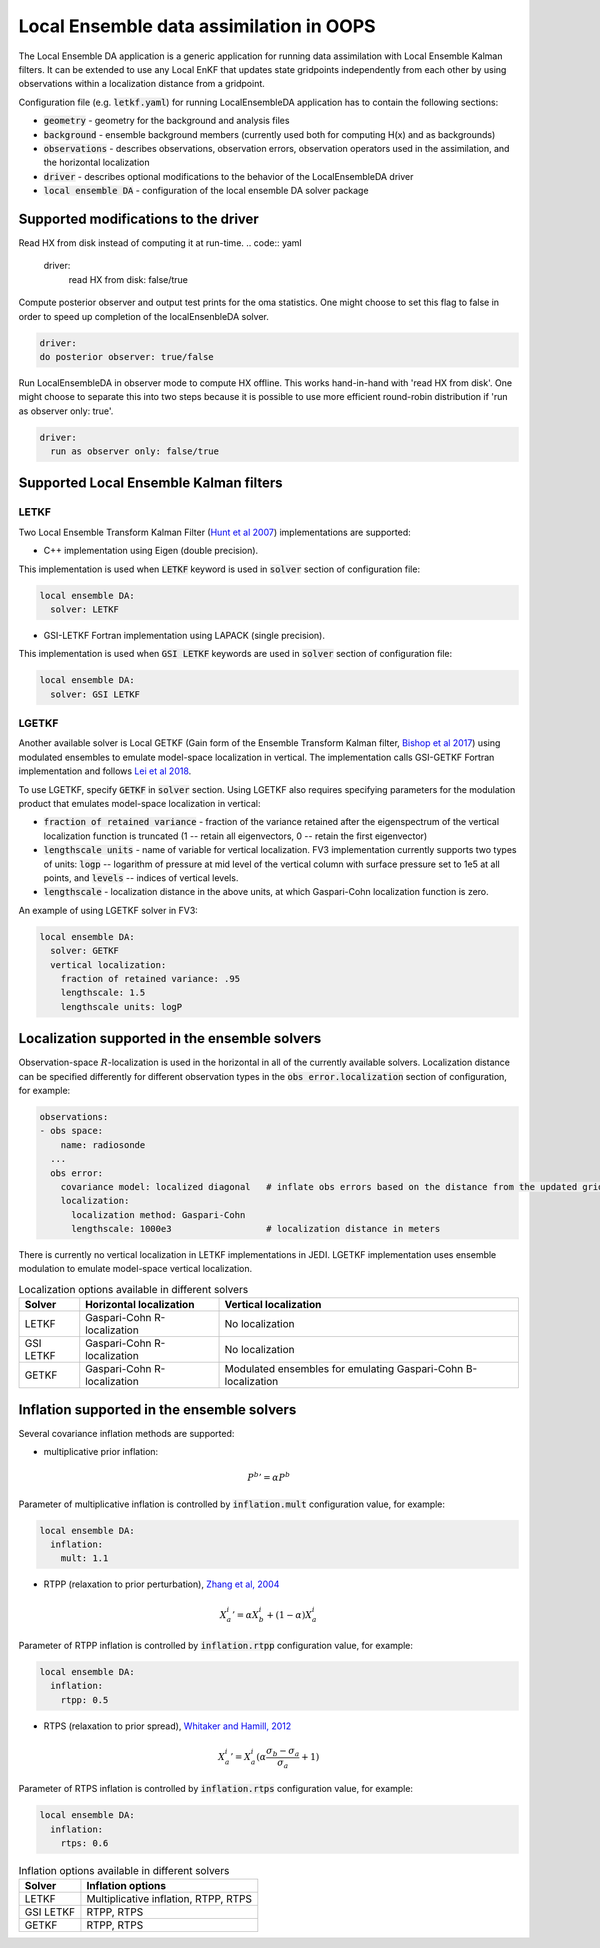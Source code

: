 .. _top-oops-localensda:

Local Ensemble data assimilation in OOPS
========================================

The Local Ensemble DA application is a generic application for running data assimilation with Local Ensemble Kalman filters. It can be extended to use any Local EnKF that updates state gridpoints independently from each other by using observations within a localization distance from a gridpoint.

Configuration file (e.g. :code:`letkf.yaml`) for running LocalEnsembleDA application has to contain the following sections:

* :code:`geometry` - geometry for the background and analysis files

* :code:`background` - ensemble background members (currently used both for computing H(x) and as backgrounds)

* :code:`observations` - describes observations, observation errors, observation operators used in the assimilation, and the horizontal localization

* :code:`driver` - describes optional modifications to the behavior of the LocalEnsembleDA driver

* :code:`local ensemble DA` - configuration of the local ensemble DA solver package


Supported modifications to the driver
---------------------------------------

Read HX from disk instead of computing it at run-time. 
.. code:: yaml

  driver:
    read HX from disk: false/true

Compute posterior observer and output test prints for the oma statistics. One might choose to set this flag to false in order to speed up completion of the localEnsenbleDA solver.

.. code:: yaml

  driver:
  do posterior observer: true/false

Run LocalEnsembleDA in observer mode to compute HX offline. This works hand-in-hand with 'read HX from disk'. One might choose to separate this into two steps because it is possible to use more efficient round-robin distribution if 'run as observer only: true'. 

.. code:: yaml

  driver:
    run as observer only: false/true


Supported Local Ensemble Kalman filters
---------------------------------------

LETKF
^^^^^

Two Local Ensemble Transform Kalman Filter (`Hunt et al 2007 <https://doi.org/10.1016/j.physd.2006.11.008>`_) implementations are supported:

* C++ implementation using Eigen (double precision).

This implementation is used when :code:`LETKF` keyword is used in :code:`solver` section of configuration file:

.. code:: yaml

   local ensemble DA:
     solver: LETKF

* GSI-LETKF Fortran implementation using LAPACK (single precision).

This implementation is used when :code:`GSI LETKF` keywords are used in :code:`solver` section of configuration file:

.. code:: yaml

   local ensemble DA:
     solver: GSI LETKF

LGETKF
^^^^^^

Another available solver is Local GETKF (Gain form of the Ensemble Transform Kalman filter, `Bishop et al 2017 <https://doi.org/10.1029/2018MS001468>`_) using modulated ensembles to emulate model-space localization in vertical. The implementation calls GSI-GETKF Fortran implementation and follows `Lei et al 2018 <https://doi.org/10.1029/2018MS001468>`_.

To use LGETKF, specify :code:`GETKF` in :code:`solver` section. Using LGETKF also requires specifying parameters for the modulation product that emulates model-space localization in vertical:

* :code:`fraction of retained variance` - fraction of the variance retained after the eigenspectrum of the vertical localization function is truncated (1 -- retain all eigenvectors, 0 -- retain the first eigenvector)

* :code:`lengthscale units` - name of variable for vertical localization. FV3 implementation currently supports two types of units: :code:`logp` -- logarithm of pressure at mid level of the vertical column with surface pressure set to 1e5 at all points, and :code:`levels` -- indices of vertical levels.

* :code:`lengthscale` - localization distance in the above units, at which Gaspari-Cohn localization function is zero.

An example of using LGETKF solver in FV3:

.. code:: yaml

   local ensemble DA:
     solver: GETKF
     vertical localization:
       fraction of retained variance: .95
       lengthscale: 1.5
       lengthscale units: logP


Localization supported in the ensemble solvers
----------------------------------------------

Observation-space :math:`R`-localization is used in the horizontal in all of the currently available solvers. Localization distance can be specified differently for different observation types in the :code:`obs error.localization` section of configuration, for example:

.. code:: yaml

   observations:
   - obs space:
       name: radiosonde
     ...
     obs error:
       covariance model: localized diagonal   # inflate obs errors based on the distance from the updated grid point
       localization:
         localization method: Gaspari-Cohn
         lengthscale: 1000e3                  # localization distance in meters


There is currently no vertical localization in LETKF implementations in JEDI. LGETKF implementation uses ensemble modulation to emulate model-space vertical localization.

.. list-table:: Localization options available in different solvers
   :header-rows: 1

   * - Solver
     - Horizontal localization
     - Vertical localization
   * - LETKF
     - Gaspari-Cohn R-localization
     - No localization
   * - GSI LETKF
     - Gaspari-Cohn R-localization
     - No localization
   * - GETKF
     - Gaspari-Cohn R-localization
     - Modulated ensembles for emulating Gaspari-Cohn B-localization

Inflation supported in the ensemble solvers
-------------------------------------------

Several covariance inflation methods are supported:

* multiplicative prior inflation:

.. math::

   {P^{b}}'=\alpha P^{b}

Parameter of multiplicative inflation is controlled by :code:`inflation.mult` configuration value, for example:

.. code:: yaml

   local ensemble DA:
     inflation:
       mult: 1.1

* RTPP (relaxation to prior perturbation), `Zhang et al, 2004 <https://journals.ametsoc.org/mwr/article/132/5/1238/67253/Impacts-of-Initial-Estimate-and-Observation>`_

.. math::

   {X_{a}^{i}}' = \alpha X_{b}^{i} + (1-\alpha) X_{a}^{i}

Parameter of RTPP inflation is controlled by :code:`inflation.rtpp` configuration value, for example:

.. code:: yaml

   local ensemble DA:
     inflation:
       rtpp: 0.5

* RTPS (relaxation to prior spread), `Whitaker and Hamill, 2012 <https://doi.org/10.1175/MWR-D-11-00276.1>`_

.. math::

   {X_{a}^{i}}' = X_{a}^{i}  (\alpha  \frac{\sigma_{b}-\sigma_{a}}{\sigma_{a}}+1)

Parameter of RTPS inflation is controlled by :code:`inflation.rtps` configuration value, for example:

.. code:: yaml

   local ensemble DA:
     inflation:
       rtps: 0.6

.. list-table:: Inflation options available in different solvers
   :header-rows: 1

   * - Solver
     - Inflation options
   * - LETKF
     - Multiplicative inflation, RTPP, RTPS
   * - GSI LETKF
     - RTPP, RTPS
   * - GETKF
     - RTPP, RTPS


